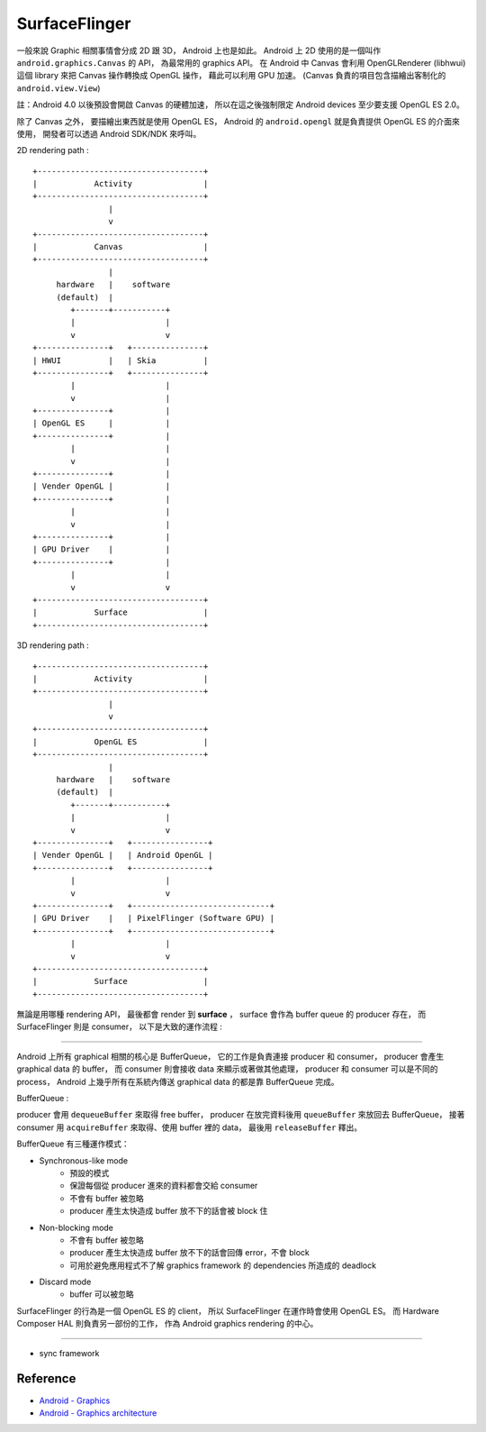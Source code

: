 ========================================
SurfaceFlinger
========================================



一般來說 Graphic 相關事情會分成 2D 跟 3D，
Android 上也是如此。
Android 上 2D 使用的是一個叫作 ``android.graphics.Canvas`` 的 API，
為最常用的 graphics API。
在 Android 中 Canvas 會利用 OpenGLRenderer (libhwui) 這個 library 來把 Canvas 操作轉換成 OpenGL 操作，
藉此可以利用 GPU 加速。
(Canvas 負責的項目包含描繪出客制化的 ``android.view.View``)

註：Android 4.0 以後預設會開啟 Canvas 的硬體加速，
所以在這之後強制限定 Android devices 至少要支援 OpenGL ES 2.0。

除了 Canvas 之外，
要描繪出東西就是使用 OpenGL ES，
Android 的 ``android.opengl`` 就是負責提供 OpenGL ES 的介面來使用，
開發者可以透過 Android SDK/NDK 來呼叫。

2D rendering path :

::

    +-----------------------------------+
    |            Activity               |
    +-----------------------------------+
                    |
                    v
    +-----------------------------------+
    |            Canvas                 |
    +-----------------------------------+
                    |
         hardware   |    software
         (default)  |
            +-------+-----------+
            |                   |
            v                   v
    +---------------+   +---------------+
    | HWUI          |   | Skia          |
    +---------------+   +---------------+
            |                   |
            v                   |
    +---------------+           |
    | OpenGL ES     |           |
    +---------------+           |
            |                   |
            v                   |
    +---------------+           |
    | Vender OpenGL |           |
    +---------------+           |
            |                   |
            v                   |
    +---------------+           |
    | GPU Driver    |           |
    +---------------+           |
            |                   |
            v                   v
    +-----------------------------------+
    |            Surface                |
    +-----------------------------------+

3D rendering path :

::

    +-----------------------------------+
    |            Activity               |
    +-----------------------------------+
                    |
                    v
    +-----------------------------------+
    |            OpenGL ES              |
    +-----------------------------------+
                    |
         hardware   |    software
         (default)  |
            +-------+-----------+
            |                   |
            v                   v
    +---------------+   +----------------+
    | Vender OpenGL |   | Android OpenGL |
    +---------------+   +----------------+
            |                   |
            v                   v
    +---------------+   +-----------------------------+
    | GPU Driver    |   | PixelFlinger (Software GPU) |
    +---------------+   +-----------------------------+
            |                   |
            v                   v
    +-----------------------------------+
    |            Surface                |
    +-----------------------------------+


無論是用哪種 rendering API，
最後都會 render 到 **surface** ，
surface 會作為 buffer queue 的 producer 存在，
而 SurfaceFlinger 則是 consumer，
以下是大致的運作流程 :

.. image:: https://source.android.com/devices/graphics/images/ape_fwk_graphics.png

----

Android 上所有 graphical 相關的核心是 BufferQueue，
它的工作是負責連接 producer 和 consumer，
producer 會產生 graphical data 的 buffer，
而 consumer 則會接收 data 來顯示或著做其他處理，
producer 和 consumer 可以是不同的 process，
Android 上幾乎所有在系統內傳送 graphical data 的都是靠 BufferQueue 完成。

BufferQueue :

.. image:: https://source.android.com/devices/graphics/images/bufferqueue.png

producer 會用 ``dequeueBuffer`` 來取得 free buffer，
producer 在放完資料後用 ``queueBuffer`` 來放回去 BufferQueue，
接著 consumer 用 ``acquireBuffer`` 來取得、使用 buffer 裡的 data，
最後用 ``releaseBuffer`` 釋出。

.. image:: https://source.android.com/devices/graphics/images/graphics_pipeline.png

BufferQueue 有三種運作模式：

* Synchronous-like mode
    - 預設的模式
    - 保證每個從 producer 進來的資料都會交給 consumer
    - 不會有 buffer 被忽略
    - producer 產生太快造成 buffer 放不下的話會被 block 住
* Non-blocking mode
    - 不會有 buffer 被忽略
    - producer 產生太快造成 buffer 放不下的話會回傳 error，不會 block
    - 可用於避免應用程式不了解 graphics framework 的 dependencies 所造成的 deadlock
* Discard mode
    - buffer 可以被忽略

SurfaceFlinger 的行為是一個 OpenGL ES 的 client，
所以 SurfaceFlinger 在運作時會使用 OpenGL ES。
而 Hardware Composer HAL 則負責另一部份的工作，
作為 Android graphics rendering 的中心。

----

* sync framework


Reference
========================================

* `Android - Graphics <https://source.android.com/devices/graphics/>`_
* `Android - Graphics architecture <https://source.android.com/devices/graphics/architecture.html>`_
